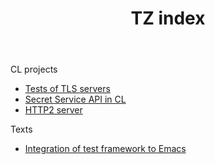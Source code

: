#+TITLE: TZ index
CL projects
- [[./tls-server-pocs][Tests of TLS servers]]
- [[./secret-service][Secret Service API in CL]]
- [[./http2][HTTP2 server]]

Texts
- [[file:Integrate test framework.org][Integration of test framework to Emacs]]
